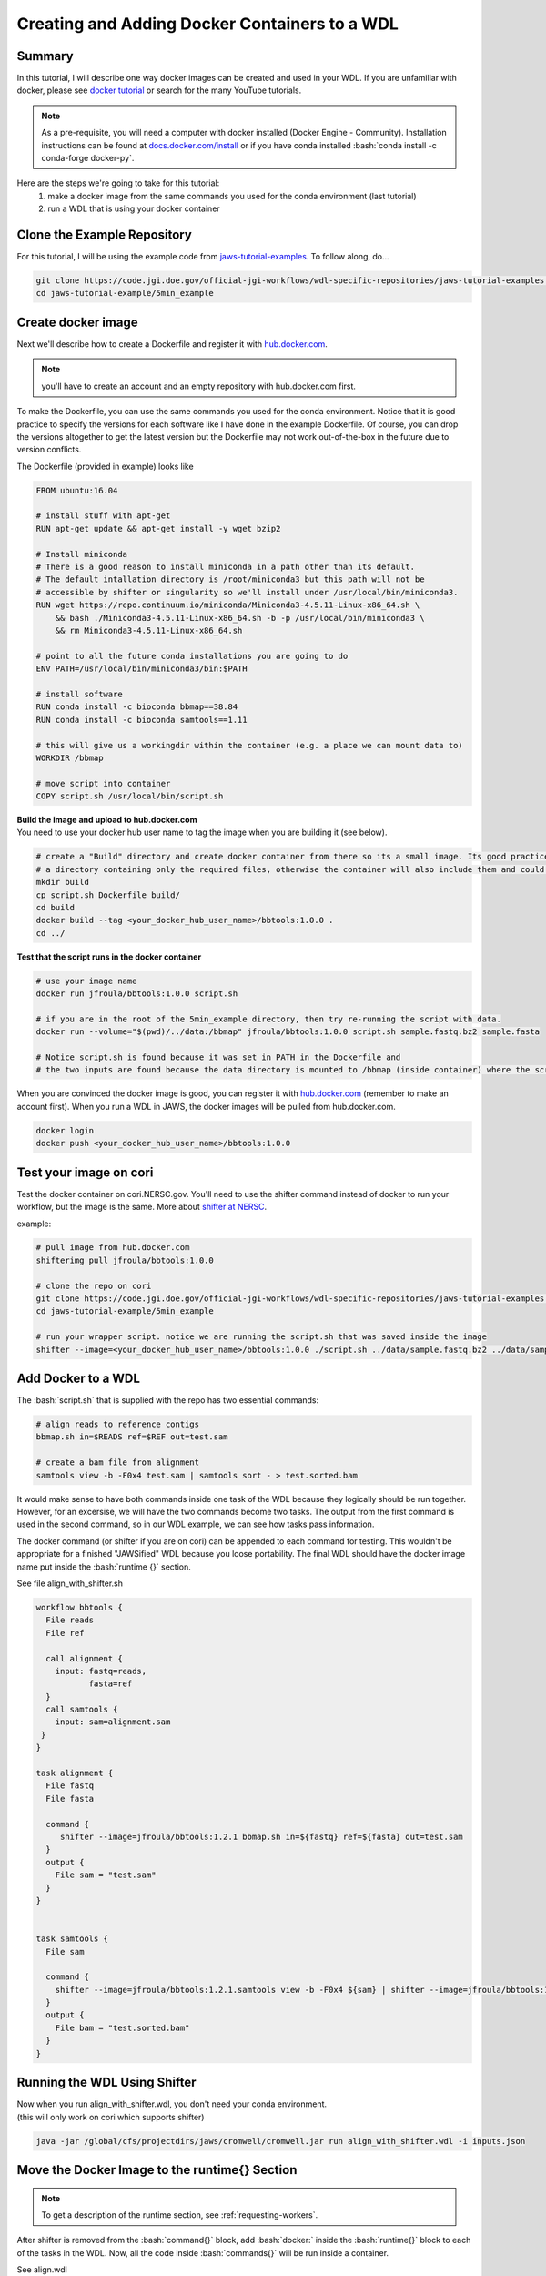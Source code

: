 ==============================================
Creating and Adding Docker Containers to a WDL
==============================================

.. role:: bash(code)
   :language: bash

*******
Summary
*******

In this tutorial, I will describe one way docker images can be created and used in your WDL. If you are unfamiliar with docker, please see `docker tutorial <https://scotch.io/tutorials/getting-started-with-docker>`_ or search for the many YouTube tutorials.

.. note::
    As a pre-requisite, you will need a computer with docker installed (Docker Engine - Community).  Installation instructions can be found at `docs.docker.com/install <https://docs.docker.com/install/>`_ or if you have conda installed :bash:`conda install -c conda-forge docker-py`.  


Here are the steps we're going to take for this tutorial:
   1. make a docker image from the same commands you used for the conda environment (last tutorial)
   2. run a WDL that is using your docker container


****************************
Clone the Example Repository
****************************
For this tutorial, I will be using the example code from `jaws-tutorial-examples <https://code.jgi.doe.gov/official-jgi-workflows/wdl-specific-repositories/jaws-tutorial-examples.git>`_.
To follow along, do...

.. code-block:: text

   git clone https://code.jgi.doe.gov/official-jgi-workflows/wdl-specific-repositories/jaws-tutorial-examples.git
   cd jaws-tutorial-example/5min_example
   

*******************
Create docker image
*******************

Next we'll describe how to create a Dockerfile and register it with `hub.docker.com <https://docs.docker.com/docker-hub/>`_.

.. note::
    you'll have to create an account and an empty repository with hub.docker.com first.

To make the Dockerfile, you can use the same commands you used for the conda environment.  Notice that it is good practice to specify the versions for each software like I have done in the example Dockerfile. Of course, you can drop the versions altogether to get the latest version but the Dockerfile may not work out-of-the-box in the future due to version conflicts.


The Dockerfile (provided in example) looks like 

.. code-block:: text

    FROM ubuntu:16.04

    # install stuff with apt-get
    RUN apt-get update && apt-get install -y wget bzip2
    
    # Install miniconda
    # There is a good reason to install miniconda in a path other than its default.
    # The default intallation directory is /root/miniconda3 but this path will not be
    # accessible by shifter or singularity so we'll install under /usr/local/bin/miniconda3.
    RUN wget https://repo.continuum.io/miniconda/Miniconda3-4.5.11-Linux-x86_64.sh \
        && bash ./Miniconda3-4.5.11-Linux-x86_64.sh -b -p /usr/local/bin/miniconda3 \
        && rm Miniconda3-4.5.11-Linux-x86_64.sh
    
    # point to all the future conda installations you are going to do
    ENV PATH=/usr/local/bin/miniconda3/bin:$PATH
    
    # install software
    RUN conda install -c bioconda bbmap==38.84
    RUN conda install -c bioconda samtools==1.11
    
    # this will give us a workingdir within the container (e.g. a place we can mount data to) 
    WORKDIR /bbmap
    
    # move script into container
    COPY script.sh /usr/local/bin/script.sh

| **Build the image and upload to hub.docker.com**
| You need to use your docker hub user name to tag the image when you are building it (see below).

.. code-block:: text

   # create a "Build" directory and create docker container from there so its a small image. Its good practice to always create an image in 
   # a directory containing only the required files, otherwise the container will also include them and could be very large.
   mkdir build 
   cp script.sh Dockerfile build/
   cd build
   docker build --tag <your_docker_hub_user_name>/bbtools:1.0.0 .
   cd ../


**Test that the script runs in the docker container**

.. code-block:: text

   # use your image name
   docker run jfroula/bbtools:1.0.0 script.sh
 
   # if you are in the root of the 5min_example directory, then try re-running the script with data.
   docker run --volume="$(pwd)/../data:/bbmap" jfroula/bbtools:1.0.0 script.sh sample.fastq.bz2 sample.fasta

   # Notice script.sh is found because it was set in PATH in the Dockerfile and
   # the two inputs are found because the data directory is mounted to /bbmap (inside container) where the script runs.



When you are convinced the docker image is good, you can register it with `hub.docker.com <hub.docker.com>`_  (remember to make an account first).  When you run a WDL in JAWS, the docker images will be pulled from hub.docker.com. 

.. code-block:: text

   docker login
   docker push <your_docker_hub_user_name>/bbtools:1.0.0


***********************
Test your image on cori
***********************

Test the docker container on cori.NERSC.gov. You'll need to use the shifter command instead of docker to run your workflow, but the image is the same. More about `shifter at NERSC <https://docs.NERSC.gov/programming/shifter/how-to-use/>`_.

example:

.. code-block:: text

   # pull image from hub.docker.com
   shifterimg pull jfroula/bbtools:1.0.0

   # clone the repo on cori
   git clone https://code.jgi.doe.gov/official-jgi-workflows/wdl-specific-repositories/jaws-tutorial-examples.git
   cd jaws-tutorial-example/5min_example

   # run your wrapper script. notice we are running the script.sh that was saved inside the image
   shifter --image=<your_docker_hub_user_name>/bbtools:1.0.0 ./script.sh ../data/sample.fastq.bz2 ../data/sample.fasta


*******************
Add Docker to a WDL
*******************
The :bash:`script.sh` that is supplied with the repo has two essential commands: 

.. code-block:: text
 
    # align reads to reference contigs
    bbmap.sh in=$READS ref=$REF out=test.sam

    # create a bam file from alignment
    samtools view -b -F0x4 test.sam | samtools sort - > test.sorted.bam

It would make sense to have both commands inside one task of the WDL because they logically should be run together.  However, for an excersise, we will have the two commands become two tasks.  The output from the first command is used in the second command, so in our WDL example, we can see how tasks pass information.

The docker command (or shifter if you are on cori) can be appended to each command for testing. This wouldn't be appropriate for a finished "JAWSified" WDL because you loose portability.  The final WDL should have the docker image name put inside the :bash:`runtime {}` section.


See file align_with_shifter.sh

.. code-block:: text

   workflow bbtools {
     File reads
     File ref

     call alignment {
       input: fastq=reads,
              fasta=ref
     }
     call samtools {
       input: sam=alignment.sam
    }
   }

   task alignment {
     File fastq
     File fasta

     command {
        shifter --image=jfroula/bbtools:1.2.1 bbmap.sh in=${fastq} ref=${fasta} out=test.sam
     }
     output {
       File sam = "test.sam"
     }
   }


   task samtools {
     File sam

     command {
       shifter --image=jfroula/bbtools:1.2.1.samtools view -b -F0x4 ${sam} | shifter --image=jfroula/bbtools:1.2.1.samtools sort - > test.sorted.bam
     }
     output {
       File bam = "test.sorted.bam"
     }
   }



*****************************
Running the WDL Using Shifter
*****************************

| Now when you run align_with_shifter.wdl, you don't need your conda environment.
| (this will only work on cori which supports shifter)

.. code-block:: text

    java -jar /global/cfs/projectdirs/jaws/cromwell/cromwell.jar run align_with_shifter.wdl -i inputs.json


**********************************************
Move the Docker Image to the runtime{} Section
**********************************************

.. note::
    To get a description of the runtime section, see :ref:`requesting-workers`.

After shifter is removed from the :bash:`command{}` block, add :bash:`docker:` inside the :bash:`runtime{}` block to each of the tasks in the WDL. Now, all the code inside :bash:`commands{}` will be run inside a container.

See align.wdl

If you don't care about using `call-caching <https://cromwell.readthedocs.io/en/stable/cromwell_features/CallCaching/>`_, then you could add the docker like this.

.. code-block:: text

    runtime {
        docker: "jfroula/bbtools:1.2.1"
    }

If you do want `call-caching <https://cromwell.readthedocs.io/en/stable/cromwell_features/CallCaching/>`_, then use the sha id instead of the label.

.. code-block:: text

    runtime {
        docker: "jfroula/bbtools@sha256:05cf1fccc3ba8e80e90dd13aaf5b6d6957df8db40be43c97e85a72914a9f8156"
    }

.. _run with conf:

**More on call-caching**

`call-caching <https://cromwell.readthedocs.io/en/stable/cromwell_features/CallCaching/>`_ is the ability to re-run a WDL without having to re-compute the tasks that completed successfully so only the tasks that failed are run.

call-caching is on by default but it depends on the following conditions:

#. task inputs must be the same. For example, in the inputs.json file

    #. you can change a file path if it is declared as a File and not String in the WDL

    #. you cannot change a variable value other than File

    #. you can change a hard-coded value in the runtime{}. This allows you to re-try your WDL if it failed due to memory or ram

#. both the name and number outputs of a task must remain unchanged

#. any change to the WDL itself (except for hard-coded runtime{} values)

**How to get the sha@256 id for a docker image**

Get the sha by one of these strategies

.. code-block:: text

  1. docker inspect jfroula/bbtools:1.0.0 | grep Id
  2. docker images --digests
  3. hub.docker.com also has them under “Digest”

For a discussion of sha ids in the Cromwell docs, see the section "Docker Tags" under the link `call-caching <https://cromwell.readthedocs.io/en/stable/cromwell_features/CallCaching/>`_


********************************************
Run the WDL with Docker Inside the runtime{}
********************************************

To run again you have to use a slightly different command which overwrites the default :bash:`dockerRoot` path so it points to your current working directory.

This also has to be run on **cori** since the config file uses shifter to run the container. This could instead be configured with the docker command if you wanted to test on your laptop.  Here's an example of a `docker configuration <https://github.com/broadinstitute/cromwell/blob/develop/cromwell.example.backends/Docker.conf>`_


.. code-block:: text

    java -Dconfig.file=cromwell_cori.conf \
         -Dbackend.providers.Local.config.dockerRoot=$(pwd)/cromwell-executions \
         -jar /global/cfs/projectdirs/jaws/cromwell/cromwell.jar run jgi_meta.jaws.wdl -i inputs.json

where

    :bash:`-Dconfig.file`
    points to a cromwell conf file that is used to overwrite the default configurations

    :bash:`-Dbackend.providers.Local.config.dockerRoot`
    this overwrites a variable 'dockerRoot' that is in cromwell_cori.conf so that cromwell will use your own current working directory to place its output.


